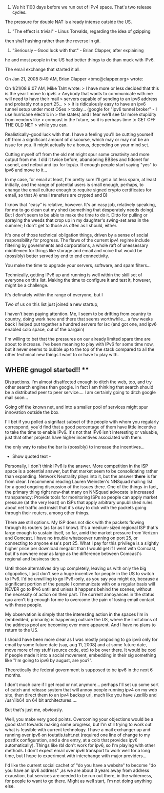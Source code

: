 1) We hit 1100 days before we run out of IPv4 space. That's two release cycles.
The pressure for double NAT is already intense outside the US.

2) "The effect is trivial" - Linus Torvalds, regarding the idea of gzipping
then sha1 hashing rather than the reverse in git.

2) "Seriously -- Good luck with that" - Brian Clapper, after explaining 
he and most people in the US had better things to do than muck with IPv6.

The email exchange that started it all:


On Jan 21, 2008 8:49 AM, Brian Clapper <bmc@clapper.org> wrote:

    On 1/21/08 9:07 AM, Mike Taht wrote:
     > I have more or less decided that this is the year I move to ipv6.
     > Anybody that wants to communicate with me will need to have their mail
     > servers capable of sending to an ipv6 address and probably not a port 25...
     >
     > It is ridiculously easy to have an ipv6 tunnel setup under most OSes
     > today... (google for "ipv6 tunnel broker" - I use hurricane electric in
     > the states) and I fear we'll see far more stupidity from vendors like
     > comcast in the future, so it is perhaps time to GET OFF THE OLD NET
     > while you can.

    Realistically--good luck with that. I have a feeling you'll be cutting
    yourself off from a significant amount of discourse, which may or may not
    be an issue for you. It might actually be a bonus, depending on your mind
    set.


Cutting myself off from the old net might spur some creativity and more output from me. I did it twice before, abandoning BBSes and fidonet for usenet, and netbui and ipx for tcp/ip. If enough people
start saying "yes" to ipv6 and move to it...

In my case, for email at least, I'm pretty sure I'll get a lot less spam, at least initially, and the range of potential users is small enough, perhaps, to change the email culture enough to require signed crypto certificates for email, so that A) email transfers are crypted and B)


    I know that "easy" is relative, however. It's an easy job, relatively
    speaking, for me to go clean out my shed (something that desperately needs
    doing). But I don't seem to be able to make the time to do it. Ditto for
    pulling or spraying the weeds that crop up in my daughter's swing-set area
    in the summer; I don't get to those as often as I should, either.


It's one of those technical obligation things, driven by a sense of social responsibility for progress. The flaws of the current ipv4 regime include filtering by governments and corporations, a whole raft of unessessary middlemen for things like storage and email and voice that would be (possibly) better served by end to end connectivity.

You make the time to upgrade your servers, software, and spam filters...


    Technically, getting IPv6 up and running is well within the skill set of
    everyone on this list. Making the time to configure it and test it,
    however, might be a challenge. 


It's definately within the range of everyone, but I

    Two of us on this list just joined a new
    startup; 


I haven't been paying attention. Me, I seem to be drifting from country to country, doing work here and there that seems worthwhile... a few weeks back I helped put together a hundred servers for isc (and got one, and ipv6 enabled colo space, out of the bargain)

    I'm willing to bet that the pressures on our already limited spare
    time are about to increase. I've been meaning to play with IPv6 for some
    time now, but it never seems to bubble up to the top of the stack compared
    to all the other technical new things I want to or have to play with.

** WHERE gnugol started!! **  
Distractions. I'm almost disaffected enough to ditch the web, too, and try other search engines than google. In fact I am thinking that search should be a distributed peer to peer service.... I am certainly going to ditch google mail soon...

Going off the known net, and into a smaller pool of services might spur innovation outside the box.

    I'll bet if you polled a signifact subset of the people with whom you
    regularly correspond, you'd find that a good percentage of them have little
    incentive to take the time to enable IPv6.  It's not that IPv6 isn't
    interesting or valuable, just that other projects have higher incentives
    associated with them.


the only way to raise the bar is  (possibly) to increase the incentives...

- Show quoted text -


    Personally, I don't think IPv6 is the answer. More competition in the ISP
    space is a potential answer, but that market seem to be consolidating
    rather than expanding. Network Neutrality plays into it, but the answer
    *there* is far from clear. I recommend reading Lauren Weinsten's NNSquad
    mailing list for a good ongoing discussion of the issues there. One of the
    things--in fact, the primary thing right now--that many on NNSquad advocate
    is increased transparency: Provide tools for monitoring ISPs so people can
    apply market pressure (at the very least) on ISPs that apply arbitrary
    unpublished rules about net traffic and insist that it's okay to dick with
    the packets going through their routers, among other things.

    There *are* still options. My ISP does not dick with the packets flowing
    through its routers (as far as I know). It's a medium-sized regional ISP
    that's large enough to sustain itself, so far, amid the market pressure
    from Verizon and Comcast. I have no trouble whatsoever running on port 25,
    or connecting to anyone else's port 25. What I pay for this privilege is a
    slightly higher price per download megabit than I would get if I went with
    Comcast, but it's nowhere near as large as the difference between Comcast's
    regional and business tiers.

    Until those alternatives dry up completely, leaving us with only the big
    oligopolies, I just don't see a huge incentive for people in the US to
    switch to IPv6. I'd be unwilling to go IPv6-only, as you say you might do,
    because a significant portion of the people I communicate with on a regular
    basis will NEVER go to IPv6 until and unless it happens behind the scenes,
    without the necessity of action on their part. The current annoyances in
    the status quo aren't big enough for me to overcome the pain of losing
    email contact with those people.


My observation is simply that the interesting action in the spaces I'm in (embedded, primarily) is happening outside the US, where the limitations of the address pool are becoming ever more apparent.  And I have no plans to return to the US.

I should have been more clear as I was mostly proposing to go ipv6 only for email by some future date (say, aug 11, 2008) and at some future date, move more of my stuff (source code, etc) to be over there. It would be cool if people made it into a social movement, embedding in their sig something like "I'm going to ipv6 by august, are you?".

Theoretically the federal government is supposed to be ipv6 in the next 6 months.

I don't much care if I get read or not anymore... perhaps I'll set up some sort of catch and release system that will annoy people running ipv4 on my web site, then direct them to an ipv4 backup url, much like you have /usr/lib and /usr/lib64 on 64 bit architectures.....

    But that's just me, obviously.

Well, you make very good points. Overcoming your objections would be a good start towards making some progress, but I'm still trying to work out what is feasible with current technology. I have a mail exchanger up and running over ipv6 on toutatis.taht.net (required one line of change to my postfix configuration, and a dns entry, at a colo that provides ipv6 automatically). Things like rbl don't work
for ipv6, so I'm playing with other methods. I don't expect email over ipv6 transport to work well for a long time, but I hope to experiment with interchange with major providers...

I'd like the current social cachet of "do you have a website" to become "do you have an ipv6 address" ,as we are about 3 years away from address exaustion, but services are needed to be run out there, in the wilderness, for people to want to go there. Might as well start, I'm not doing anything else. 




